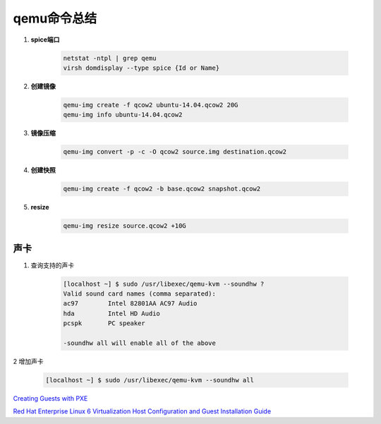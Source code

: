 qemu命令总结
===================

.. image:: ./Qemu-logo-small.png
   :scale: 60%
   

#. **spice端口**

        .. code-block:: sh
                
           netstat -ntpl | grep qemu
           virsh domdisplay --type spice {Id or Name}




#. **创建镜像**

        .. code-block:: sh

            qemu-img create -f qcow2 ubuntu-14.04.qcow2 20G
            qemu-img info ubuntu-14.04.qcow2


#. **镜像压缩**

        .. code-block:: sh

            qemu-img convert -p -c -O qcow2 source.img destination.qcow2

#. **创建快照**

        .. code-block:: sh

            qemu-img create -f qcow2 -b base.qcow2 snapshot.qcow2

#. **resize**

        .. code-block:: sh

            qemu-img resize source.qcow2 +10G




声卡
------

#. 查询支持的声卡

        .. code-block:: sh

            [localhost ~] $ sudo /usr/libexec/qemu-kvm --soundhw ?
            Valid sound card names (comma separated):
            ac97        Intel 82801AA AC97 Audio
            hda         Intel HD Audio
            pcspk       PC speaker

            -soundhw all will enable all of the above

2 增加声卡

        .. code-block:: sh

            [localhost ~] $ sudo /usr/libexec/qemu-kvm --soundhw all

`Creating Guests with PXE <https://access.redhat.com/documentation/en-US/Red_Hat_Enterprise_Linux/6/html/Virtualization_Host_Configuration_and_Guest_Installation_Guide/sect-Virtualization_Host_Configuration_and_Guest_Installation_Guide-Guest_Installation-Installing_guests_with_PXE.html>`_


`Red Hat Enterprise Linux 6 Virtualization Host Configuration and Guest Installation Guide <https://access.redhat.com/documentation/en-US/Red_Hat_Enterprise_Linux/6/html/Virtualization_Host_Configuration_and_Guest_Installation_Guide/index.html>`_



.. raw:: html

    <iframe frameborder="no" border="0" marginwidth="0" marginheight="0" width=330 height=450 src="https://music.163.com/outchain/player?type=0&id=728498061&auto=1&height=430"></iframe>
     
